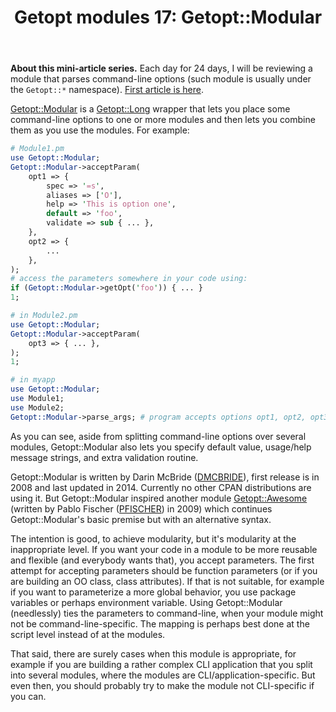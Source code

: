 #+POSTID: 1567
#+BLOG: perlancar
#+OPTIONS: toc:nil num:nil todo:nil pri:nil tags:nil ^:nil
#+CATEGORY: perl,cli,getopt
#+TAGS: perl,cli,getopt
#+DESCRIPTION:
#+TITLE: Getopt modules 17: Getopt::Modular

*About this mini-article series.* Each day for 24 days, I will be reviewing a
module that parses command-line options (such module is usually under the
~Getopt::*~ namespace). [[https://perlancar.wordpress.com/2016/12/01/getopt-modules-01-getoptlong/][First article is here]].

[[https://metacpan.org/pod/Getopt::Modular][Getopt::Modular]] is a [[https://metacpan.org/pod/Getopt::Long][Getopt::Long]] wrapper that lets you place some command-line
options to one or more modules and then lets you combine them as you use the
modules. For example:

#+BEGIN_SRC perl
# Module1.pm
use Getopt::Modular;
Getopt::Modular->acceptParam(
    opt1 => {
        spec => '=s',
        aliases => ['O'],
        help => 'This is option one',
        default => 'foo',
        validate => sub { ... },
    },
    opt2 => {
        ...
    },
);
# access the parameters somewhere in your code using:
if (Getopt::Modular->getOpt('foo')) { ... }
1;

# in Module2.pm
use Getopt::Modular;
Getopt::Modular->acceptParam(
    opt3 => { ... },
);
1;

# in myapp
use Getopt::Modular;
use Module1;
use Module2;
Getopt::Modular->parse_args; # program accepts options opt1, opt2, opt3
#+END_SRC

As you can see, aside from splitting command-line options over several modules,
Getopt::Modular also lets you specify default value, usage/help message strings,
and extra validation routine.

Getopt::Modular is written by Darin McBride ([[https://metacpan.org/author/DMCBRIDE][DMCBRIDE]]), first release is in 2008
and last updated in 2014. Currently no other CPAN distributions are using it.
But Getopt::Modular inspired another module [[https://metacpan.org/pod/Getopt::Awesome][Getopt::Awesome]] (written by Pablo
Fischer ([[https://metacpan.org/author/PFISCHER][PFISCHER]]) in 2009) which continues Getopt::Modular's basic premise but
with an alternative syntax.

The intention is good, to achieve modularity, but it's modularity at the
inappropriate level. If you want your code in a module to be more reusable and
flexible (and everybody wants that), you accept parameters. The first attempt
for accepting parameters should be function parameters (or if you are building
an OO class, class attributes). If that is not suitable, for example if you want
to parameterize a more global behavior, you use package variables or perhaps
environment variable. Using Getopt::Modular (needlessly) ties the parameters to
command-line, when your module might not be command-line-specific. The mapping
is perhaps best done at the script level instead of at the modules.

That said, there are surely cases when this module is appropriate, for example
if you are building a rather complex CLI application that you split into several
modules, where the modules are CLI/application-specific. But even then, you
should probably try to make the module not CLI-specific if you can.
